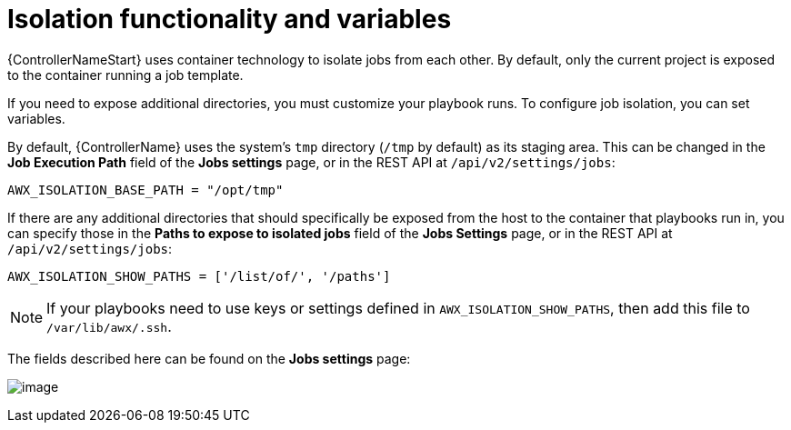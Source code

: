 [id="ref-controller-isolation-functionality"]

= Isolation functionality and variables

{ControllerNameStart} uses container technology to isolate jobs from each other. 
By default, only the current project is exposed to the container running a job template.

If you need to expose additional directories, you must customize your playbook runs. 
To configure job isolation, you can set variables.

By default, {ControllerName} uses the system's `tmp` directory (`/tmp` by default) as its staging area. 
This can be changed in the *Job Execution Path* field of the *Jobs settings* page, or in the REST API at `/api/v2/settings/jobs`:

[options="nowrap" subs="+attributes"]
----
AWX_ISOLATION_BASE_PATH = "/opt/tmp"
----

If there are any additional directories that should specifically be exposed from the host to the container that playbooks run in, you can specify those in the *Paths to expose to isolated jobs* field of the *Jobs Settings* page, or in the REST API at `/api/v2/settings/jobs`:

[options="nowrap" subs="+quotes,attributes"]
----
AWX_ISOLATION_SHOW_PATHS = ['/list/of/', '/paths']
----

[NOTE]
====
If your playbooks need to use keys or settings defined in `AWX_ISOLATION_SHOW_PATHS`, then add this file to `/var/lib/awx/.ssh`.
====

The fields described here can be found on the *Jobs settings* page:

image:configure-tower-jobs-isolated-jobs-fields.png[image]